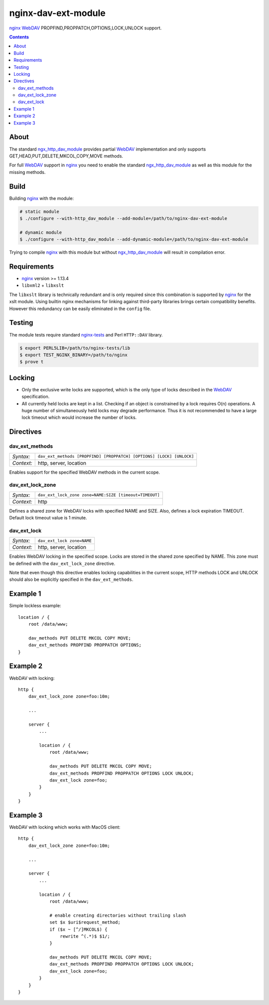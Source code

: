 ********************
nginx-dav-ext-module
********************

nginx_ WebDAV_ PROPFIND,PROPPATCH,OPTIONS,LOCK,UNLOCK support.

.. contents::


About
=====

The standard ngx_http_dav_module_ provides partial WebDAV_ implementation and
only supports GET,HEAD,PUT,DELETE,MKCOL,COPY,MOVE methods.

For full WebDAV_ support in nginx_ you need to enable the standard
ngx_http_dav_module_ as well as this module for the missing methods.


Build
=====

Building nginx_ with the module:

.. code-block:: bash

    # static module
    $ ./configure --with-http_dav_module --add-module=/path/to/nginx-dav-ext-module

    # dynamic module
    $ ./configure --with-http_dav_module --add-dynamic-module=/path/to/nginx-dav-ext-module

Trying to compile nginx_ with this module but without ngx_http_dav_module_ will
result in compilation error.


Requirements
============

- nginx_ version >= 1.13.4
- ``libxml2`` + ``libxslt``

The ``libxslt`` library is technically redundant and is only required since this
combination is supported by nginx_ for the xslt module.
Using builtin nginx mechanisms for linking against third-party libraries
brings certain compatibility benefits.
However this redundancy can be easily eliminated in the ``config`` file.


Testing
=======

The module tests require standard nginx-tests_ and Perl ``HTTP::DAV`` library.

.. code-block:: bash

    $ export PERL5LIB=/path/to/nginx-tests/lib
    $ export TEST_NGINX_BINARY=/path/to/nginx
    $ prove t


Locking
=======

- Only the exclusive write locks are supported, which is the only type of locks
  described in the WebDAV_ specification.

- All currently held locks are kept in a list.
  Checking if an object is constrained by a lock requires O(n) operations.
  A huge number of simultaneously held locks may degrade performance.
  Thus it is not recommended to have a large lock timeout which would increase
  the number of locks.


Directives
==========

dav_ext_methods
---------------

========== ====
*Syntax:*  ``dav_ext_methods [PROPFIND] [PROPPATCH] [OPTIONS] [LOCK] [UNLOCK]``
*Context:* http, server, location
========== ====

Enables support for the specified WebDAV methods in the current scope.

dav_ext_lock_zone
-----------------

========== ====
*Syntax:*  ``dav_ext_lock_zone zone=NAME:SIZE [timeout=TIMEOUT]``
*Context:* http
========== ====

Defines a shared zone for WebDAV locks with specified NAME and SIZE.
Also, defines a lock expiration TIMEOUT.
Default lock timeout value is 1 minute.


dav_ext_lock
------------

========== ====
*Syntax:*  ``dav_ext_lock zone=NAME``
*Context:* http, server, location
========== ====

Enables WebDAV locking in the specified scope.
Locks are stored in the shared zone specified by NAME.
This zone must be defined with the ``dav_ext_lock_zone`` directive.

Note that even though this directive enables locking capabilities in the
current scope, HTTP methods LOCK and UNLOCK should also be explicitly specified
in the ``dav_ext_methods``.


Example 1
=========

Simple lockless example::

    location / {
        root /data/www;

        dav_methods PUT DELETE MKCOL COPY MOVE;
        dav_ext_methods PROPFIND PROPPATCH OPTIONS;
    }


Example 2
=========

WebDAV with locking::

    http {
        dav_ext_lock_zone zone=foo:10m;

        ...

        server {
            ...

            location / {
                root /data/www;

                dav_methods PUT DELETE MKCOL COPY MOVE;
                dav_ext_methods PROPFIND PROPPATCH OPTIONS LOCK UNLOCK;
                dav_ext_lock zone=foo;
            }
        }
    }


Example 3
=========

WebDAV with locking which works with MacOS client::

    http {
        dav_ext_lock_zone zone=foo:10m;

        ...

        server {
            ...

            location / {
                root /data/www;

                # enable creating directories without trailing slash
                set $x $uri$request_method;
                if ($x ~ [^/]MKCOL$) {
                    rewrite ^(.*)$ $1/;
                }

                dav_methods PUT DELETE MKCOL COPY MOVE;
                dav_ext_methods PROPFIND PROPPATCH OPTIONS LOCK UNLOCK;
                dav_ext_lock zone=foo;
            }
        }
    }

.. _ngx_http_dav_module: http://nginx.org/en/docs/http/ngx_http_dav_module.html
.. _nginx-tests: http://hg.nginx.org/nginx-tests
.. _nginx: http://nginx.org
.. _WebDAV: https://tools.ietf.org/html/rfc4918
.. _`RFC4918 If Header`: https://tools.ietf.org/html/rfc4918#section-10.4
